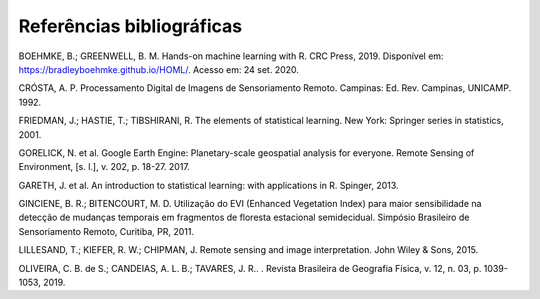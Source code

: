 Referências bibliográficas
==========================

BOEHMKE, B.; GREENWELL, B. M. Hands-on machine learning with R. CRC Press, 2019. Disponível em: https://bradleyboehmke.github.io/HOML/. Acesso em: 24 set. 2020.

CRÓSTA, A. P. Processamento Digital de Imagens de Sensoriamento Remoto. Campinas: Ed. Rev. Campinas, UNICAMP. 1992.

FRIEDMAN, J.; HASTIE, T.; TIBSHIRANI, R. The elements of statistical learning. New York: Springer series in statistics, 2001.

GORELICK, N. et al. Google Earth Engine: Planetary-scale geospatial analysis for everyone. Remote Sensing of Environment, [s. l.], v. 202, p. 18-27. 2017.

GARETH, J. et al. An introduction to statistical learning: with applications in R. Spinger, 2013.

GINCIENE, B. R.; BITENCOURT, M. D. Utilização do EVI (Enhanced Vegetation Index) para maior sensibilidade na detecção de mudanças temporais em fragmentos de floresta estacional semidecidual. Simpósio Brasileiro de Sensoriamento Remoto, Curitiba, PR, 2011.

LILLESAND, T.; KIEFER, R. W.; CHIPMAN, J. Remote sensing and image interpretation. John Wiley & Sons, 2015.

OLIVEIRA, C. B. de S.; CANDEIAS, A. L. B.; TAVARES, J. R.. 	. Revista Brasileira de Geografia Física, v. 12, n. 03, p. 1039-1053, 2019.
